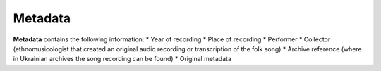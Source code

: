 Metadata
=====

**Metadata** contains the following information:
* Year of recording
* Place of recording
* Performer
* Collector (ethnomusicologist that created an original audio recording or transcription of the folk song)
* Archive reference (where in Ukrainian archives the song recording can be found)
* Original metadata
